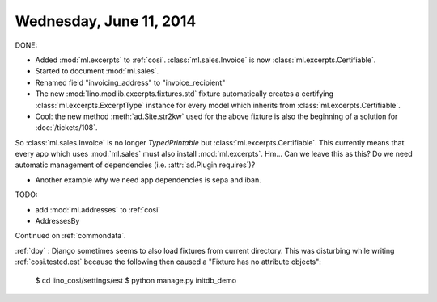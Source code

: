 ========================
Wednesday, June 11, 2014
========================

DONE:

- Added :mod:`ml.excerpts` to :ref:`cosi`.  
  :class:`ml.sales.Invoice` is now :class:`ml.excerpts.Certifiable`.

- Started to document :mod:`ml.sales`.
- Renamed field "invoicing_address" to "invoice_recipient"


- The new :mod:`lino.modlib.excerpts.fixtures.std` fixture
  automatically creates a certifying :class:`ml.excerpts.ExcerptType`
  instance for every model which inherits from
  :class:`ml.excerpts.Certifiable`.

- Cool: the new method :meth:`ad.Site.str2kw` used for the above
  fixture is also the beginning of a solution for :doc:`/tickets/108`.

So :class:`ml.sales.Invoice` is no longer `TypedPrintable` but
:class:`ml.excerpts.Certifiable`. This currently means that every app
which uses :mod:`ml.sales` must also install :mod:`ml.excerpts`.
Hm... Can we leave this as this? Do we need automatic management of
dependencies (i.e. :attr:`ad.Plugin.requires`)?

- Another example why we need app dependencies is sepa and iban.


TODO:

- add :mod:`ml.addresses` to :ref:`cosi`
- AddressesBy


Continued on :ref:`commondata`.

:ref:`dpy` : Django sometimes seems to also load fixtures from current
directory.  This was disturbing while writing :ref:`cosi.tested.est`
because the following then caused a "Fixture has no attribute
objects":

  $ cd lino_cosi/settings/est
  $ python manage.py initdb_demo

